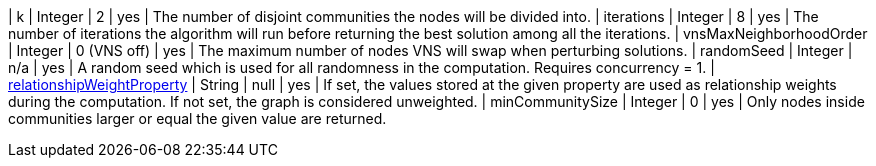 // DO NOT EDIT: File generated automatically
| k | Integer | 2 | yes | The number of disjoint communities the nodes will be divided into.
| iterations | Integer | 8 | yes | The number of iterations the algorithm will run before returning the best solution among all the iterations.
| vnsMaxNeighborhoodOrder | Integer | 0 (VNS off) | yes | The maximum number of nodes VNS will swap when perturbing solutions.
| randomSeed | Integer | n/a | yes | A random seed which is used for all randomness in the computation. Requires concurrency = 1.
| xref:common-usage/running-algos.adoc#common-configuration-relationship-weight-property[relationshipWeightProperty] | String | null | yes | If set, the values stored at the given property are used as relationship weights during the computation. If not set, the graph is considered unweighted.
| minCommunitySize | Integer | 0 | yes | Only nodes inside communities larger or equal the given value are returned.
